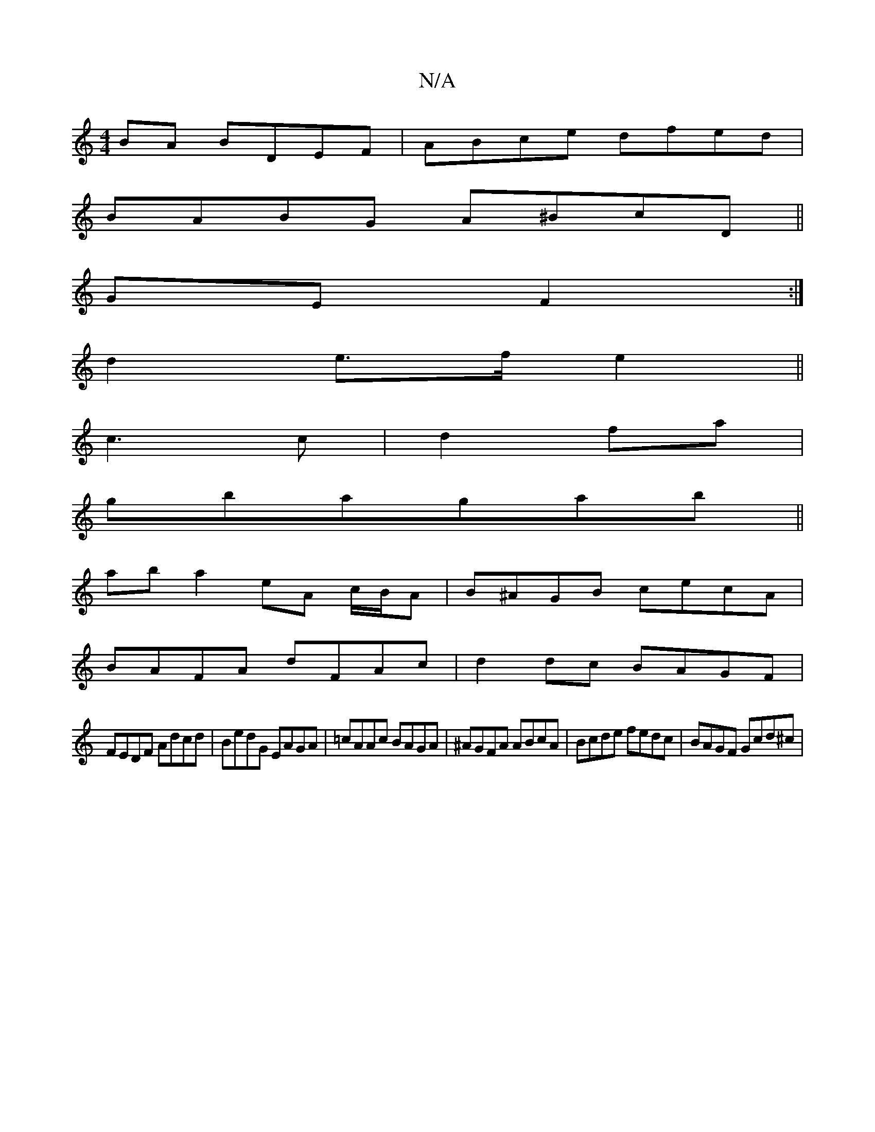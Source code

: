 X:1
T:N/A
M:4/4
R:N/A
K:Cmajor
BA BDEF | ABce dfed |
BABG A^BcD ||
GE F2 :|
d2 e>f e2 ||
c3 c|d2 fa|
gbagab||
ab a2 eA c/B/A|B^AGB cecA|
BAFA dFAc|d2dc BAGF|
FEDF Adcd|BedG EAGA-| =cAAc BAGA|^AGFA ABcA | Bcde fedc | BAGF Gcd^c |1 (